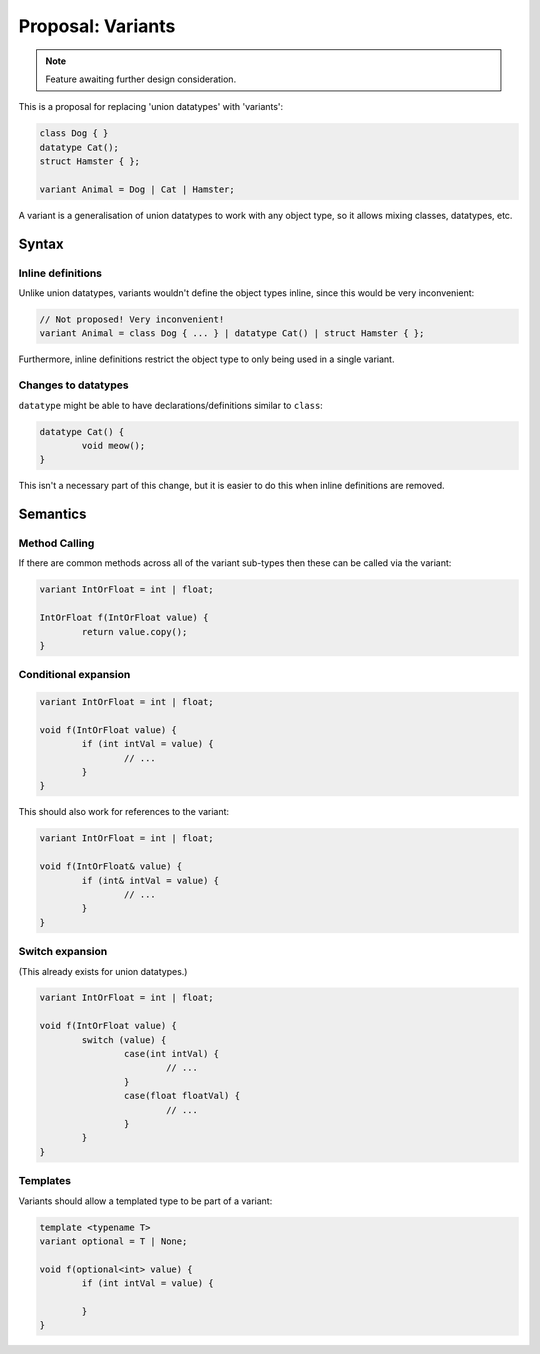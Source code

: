 Proposal: Variants
==================

.. Note::
	Feature awaiting further design consideration.

This is a proposal for replacing 'union datatypes' with 'variants':

.. code-block:: c++

	class Dog { }
	datatype Cat();
	struct Hamster { };
	
	variant Animal = Dog | Cat | Hamster;

A variant is a generalisation of union datatypes to work with any object type, so it allows mixing classes, datatypes, etc.

Syntax
------

Inline definitions
~~~~~~~~~~~~~~~~~~

Unlike union datatypes, variants wouldn't define the object types inline, since this would be very inconvenient:

.. code-block:: c++

	// Not proposed! Very inconvenient!
	variant Animal = class Dog { ... } | datatype Cat() | struct Hamster { };

Furthermore, inline definitions restrict the object type to only being used in a single variant.

Changes to datatypes
~~~~~~~~~~~~~~~~~~~~

``datatype`` might be able to have declarations/definitions similar to ``class``:

.. code-block:: c++

	datatype Cat() {
		void meow();
	}

This isn't a necessary part of this change, but it is easier to do this when inline definitions are removed.

Semantics
---------

Method Calling
~~~~~~~~~~~~~~

If there are common methods across all of the variant sub-types then these can be called via the variant:

.. code-block:: c++

	variant IntOrFloat = int | float;
	
	IntOrFloat f(IntOrFloat value) {
		return value.copy();
	}

Conditional expansion
~~~~~~~~~~~~~~~~~~~~~

.. code-block:: c++

	variant IntOrFloat = int | float;
	
	void f(IntOrFloat value) {
		if (int intVal = value) {
			// ...
		}
	}

This should also work for references to the variant:

.. code-block:: c++

	variant IntOrFloat = int | float;
	
	void f(IntOrFloat& value) {
		if (int& intVal = value) {
			// ...
		}
	}

Switch expansion
~~~~~~~~~~~~~~~~

(This already exists for union datatypes.)

.. code-block:: c++

	variant IntOrFloat = int | float;
	
	void f(IntOrFloat value) {
		switch (value) {
			case(int intVal) {
				// ...
			}
			case(float floatVal) {
				// ...
			}
		}
	}

Templates
~~~~~~~~~

Variants should allow a templated type to be part of a variant:

.. code-block:: c++

	template <typename T>
	variant optional = T | None;
	
	void f(optional<int> value) {
		if (int intVal = value) {
			
		}
	}
